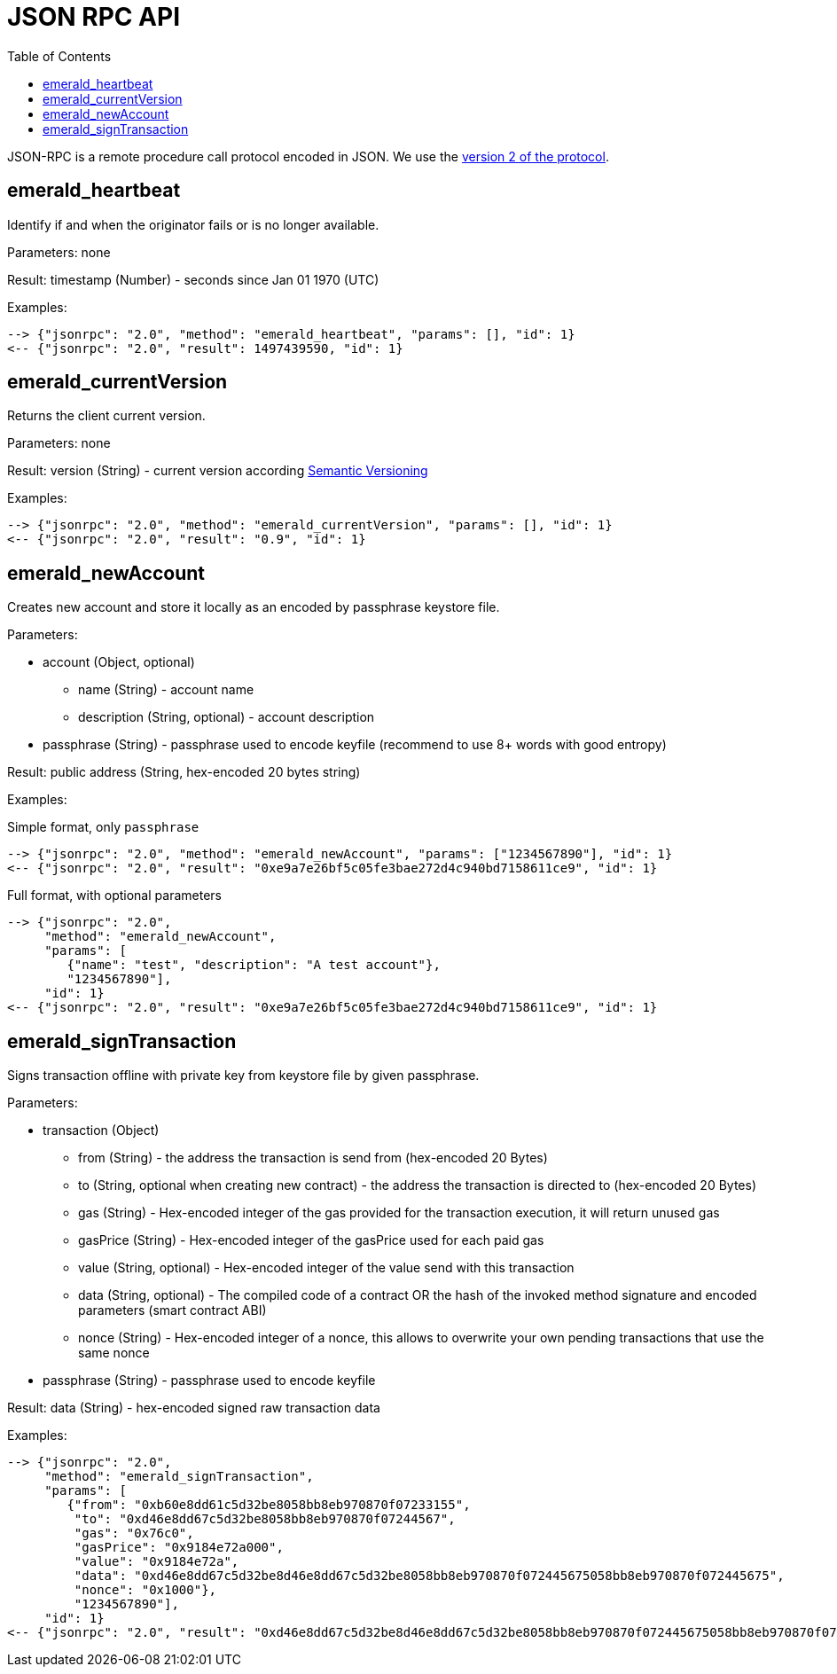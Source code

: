 ifdef::env-github,env-browser[:outfilesuffix: .adoc]
ifndef::rootdir[:rootdir: ../]
:imagesdir: {rootdir}/images
:toc:

= JSON RPC API

JSON-RPC is a remote procedure call protocol encoded in JSON.
We use the http://www.jsonrpc.org/specification[version 2 of the protocol].

== emerald_heartbeat

Identify if and when the originator fails or is no longer available.

Parameters: none

Result: timestamp (Number) - seconds since Jan 01 1970 (UTC)

Examples:

----
--> {"jsonrpc": "2.0", "method": "emerald_heartbeat", "params": [], "id": 1}
<-- {"jsonrpc": "2.0", "result": 1497439590, "id": 1}
----

== emerald_currentVersion

Returns the client current version.

Parameters: none

Result: version (String) - current version according http://semver.org/[Semantic Versioning]

Examples:

----
--> {"jsonrpc": "2.0", "method": "emerald_currentVersion", "params": [], "id": 1}
<-- {"jsonrpc": "2.0", "result": "0.9", "id": 1}
----

== emerald_newAccount

Creates new account and store it locally as an encoded by passphrase keystore file.

Parameters:

    * account (Object, optional)
    ** name (String) - account name
    ** description (String, optional) - account description
    * passphrase (String) - passphrase used to encode keyfile (recommend to use 8+ words with good entropy)

Result: public address (String, hex-encoded 20 bytes string)

Examples:

.Simple format, only `passphrase`
----
--> {"jsonrpc": "2.0", "method": "emerald_newAccount", "params": ["1234567890"], "id": 1}
<-- {"jsonrpc": "2.0", "result": "0xe9a7e26bf5c05fe3bae272d4c940bd7158611ce9", "id": 1}
----

.Full format, with optional parameters
----
--> {"jsonrpc": "2.0",
     "method": "emerald_newAccount",
     "params": [
        {"name": "test", "description": "A test account"},
        "1234567890"],
     "id": 1}
<-- {"jsonrpc": "2.0", "result": "0xe9a7e26bf5c05fe3bae272d4c940bd7158611ce9", "id": 1}
----

== emerald_signTransaction

Signs transaction offline with private key from keystore file by given passphrase.

Parameters:

    * transaction (Object)
    ** from (String) - the address the transaction is send from (hex-encoded 20 Bytes)
    ** to (String, optional when creating new contract) - the address the transaction is directed to (hex-encoded 20 Bytes)
    ** gas (String) - Hex-encoded integer of the gas provided for the transaction execution, it will return unused gas
    ** gasPrice (String) - Hex-encoded integer of the gasPrice used for each paid gas
    ** value (String, optional) - Hex-encoded integer of the value send with this transaction
    ** data (String, optional) - The compiled code of a contract OR the hash of the invoked method signature and encoded parameters (smart contract ABI)
    ** nonce (String) - Hex-encoded integer of a nonce, this allows to overwrite your own pending transactions that use the same nonce
    * passphrase (String) - passphrase used to encode keyfile

Result: data (String) - hex-encoded signed raw transaction data

Examples:

----
--> {"jsonrpc": "2.0",
     "method": "emerald_signTransaction",
     "params": [
        {"from": "0xb60e8dd61c5d32be8058bb8eb970870f07233155",
         "to": "0xd46e8dd67c5d32be8058bb8eb970870f07244567",
         "gas": "0x76c0",
         "gasPrice": "0x9184e72a000",
         "value": "0x9184e72a",
         "data": "0xd46e8dd67c5d32be8d46e8dd67c5d32be8058bb8eb970870f072445675058bb8eb970870f072445675",
         "nonce": "0x1000"},
         "1234567890"],
     "id": 1}
<-- {"jsonrpc": "2.0", "result": "0xd46e8dd67c5d32be8d46e8dd67c5d32be8058bb8eb970870f072445675058bb8eb970870f072445675", "id": 1}
----
